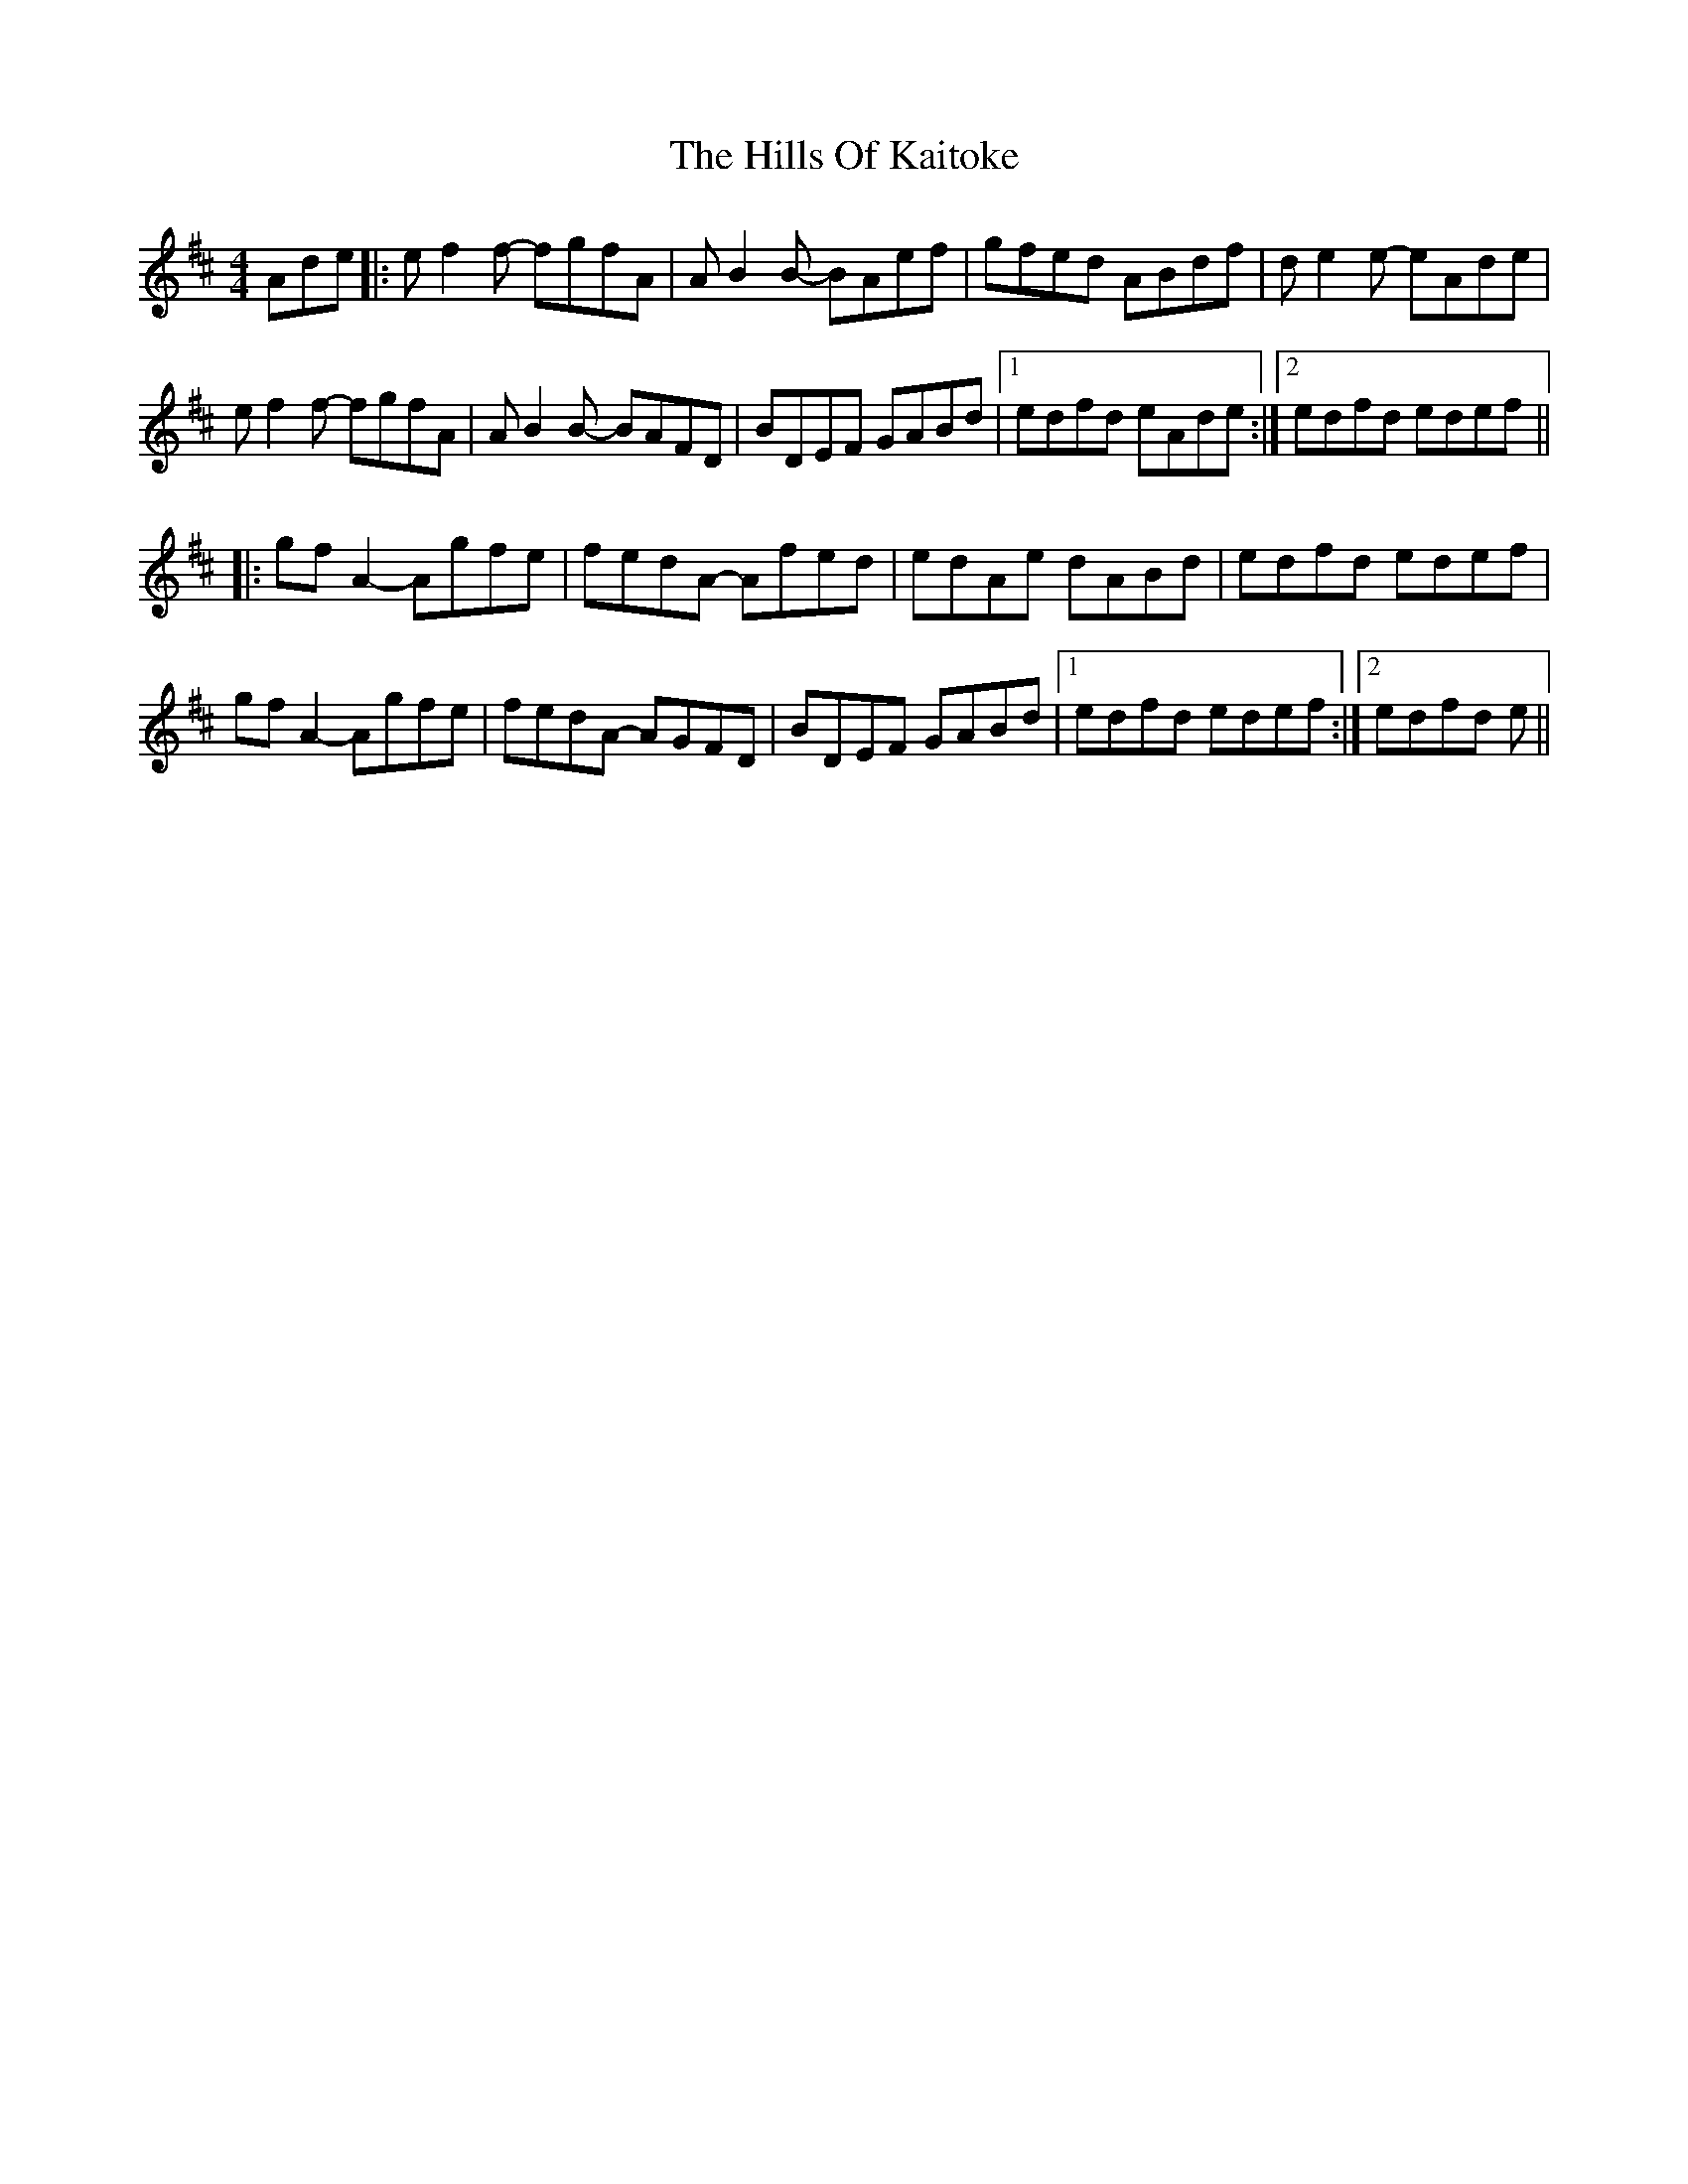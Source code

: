 X: 17514
T: Hills Of Kaitoke, The
R: reel
M: 4/4
K: Dmajor
Ade|:ef2f- fgfA|AB2B- BAef|gfed ABdf|de2e- eAde|
ef2f- fgfA|AB2B- BAFD|BDEF GABd|1 edfd eAde:|2 edfd edef||
|:gf A2 - Agfe|fedA - Afed|edAe dABd|edfd edef|
gfA2- Agfe|fedA- AGFD|BDEF GABd|1 edfd edef:|2 edfd e||

